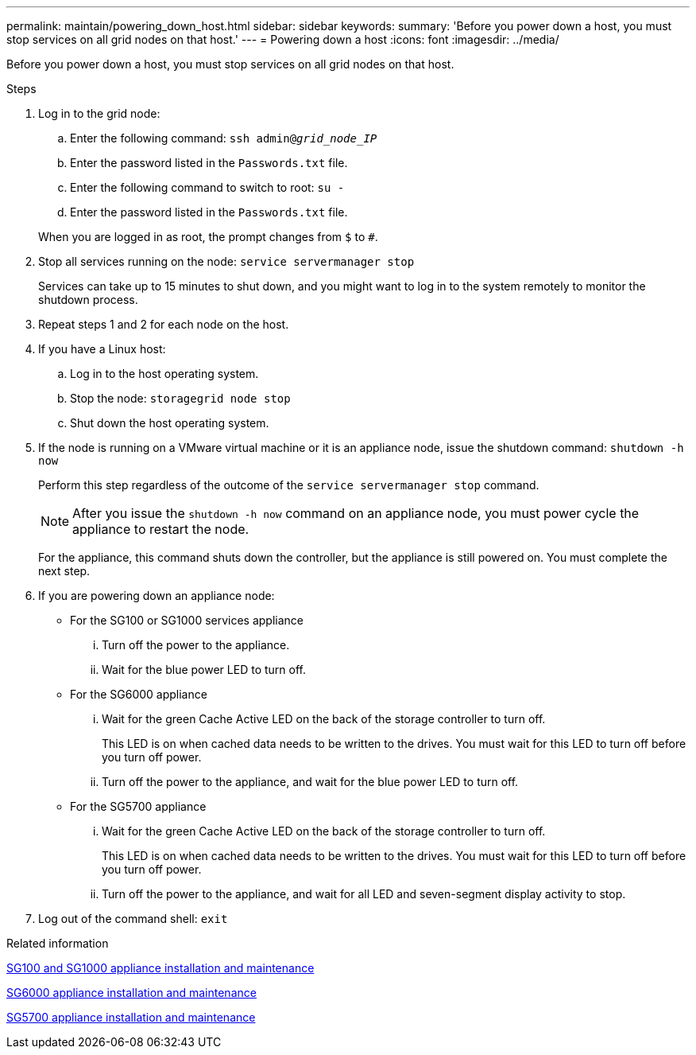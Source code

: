 ---
permalink: maintain/powering_down_host.html
sidebar: sidebar
keywords:
summary: 'Before you power down a host, you must stop services on all grid nodes on that host.'
---
= Powering down a host
:icons: font
:imagesdir: ../media/

[.lead]
Before you power down a host, you must stop services on all grid nodes on that host.

.Steps

. Log in to the grid node:
 .. Enter the following command: `ssh admin@_grid_node_IP_`
 .. Enter the password listed in the `Passwords.txt` file.
 .. Enter the following command to switch to root: `su -`
 .. Enter the password listed in the `Passwords.txt` file.

+
When you are logged in as root, the prompt changes from `$` to `#`.
. Stop all services running on the node: `service servermanager stop`
+
Services can take up to 15 minutes to shut down, and you might want to log in to the system remotely to monitor the shutdown process.

. Repeat steps 1 and 2 for each node on the host.
. If you have a Linux host:
 .. Log in to the host operating system.
 .. Stop the node: `storagegrid node stop`
 .. Shut down the host operating system.
. If the node is running on a VMware virtual machine or it is an appliance node, issue the shutdown command: `shutdown -h now`
+
Perform this step regardless of the outcome of the `service servermanager stop` command.
+
NOTE: After you issue the `shutdown -h now` command on an appliance node, you must power cycle the appliance to restart the node.
+
For the appliance, this command shuts down the controller, but the appliance is still powered on. You must complete the next step.

. If you are powering down an appliance node:
 ** For the SG100 or SG1000 services appliance
  ... Turn off the power to the appliance.
  ... Wait for the blue power LED to turn off.
 ** For the SG6000 appliance
  ... Wait for the green Cache Active LED on the back of the storage controller to turn off.
+
This LED is on when cached data needs to be written to the drives. You must wait for this LED to turn off before you turn off power.

  ... Turn off the power to the appliance, and wait for the blue power LED to turn off.
 ** For the SG5700 appliance
  ... Wait for the green Cache Active LED on the back of the storage controller to turn off.
+
This LED is on when cached data needs to be written to the drives. You must wait for this LED to turn off before you turn off power.

  ... Turn off the power to the appliance, and wait for all LED and seven-segment display activity to stop.
. Log out of the command shell: `exit`

.Related information

http://docs.netapp.com/sgws-115/topic/com.netapp.doc.sga-install-sg1000/home.html[SG100 and SG1000 appliance installation and maintenance]

http://docs.netapp.com/sgws-115/topic/com.netapp.doc.sga-install-sg6000/home.html[SG6000 appliance installation and maintenance]

http://docs.netapp.com/sgws-115/topic/com.netapp.doc.sga-install-sg5700/home.html[SG5700 appliance installation and maintenance]
